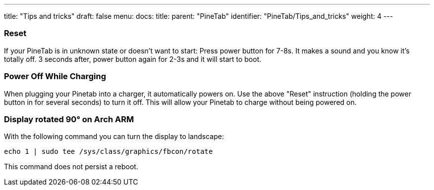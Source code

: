 ---
title: "Tips and tricks"
draft: false
menu:
  docs:
    title:
    parent: "PineTab"
    identifier: "PineTab/Tips_and_tricks"
    weight: 4
---

=== Reset

If your PineTab is in unknown state or doesn't want to start: Press power button for 7-8s. It makes a sound and you know it's totally off. 3 seconds after, power button  again for 2-3s and it will start to boot.

=== Power Off While Charging

When plugging your Pinetab into a charger, it automatically powers on. Use the above "Reset" instruction (holding the power button in for several seconds) to turn it off. This will allow your Pinetab to charge without being powered on.

=== Display rotated 90° on Arch ARM

With the following command you can turn the display to landscape:

 echo 1 | sudo tee /sys/class/graphics/fbcon/rotate

This command does not persist a reboot.

